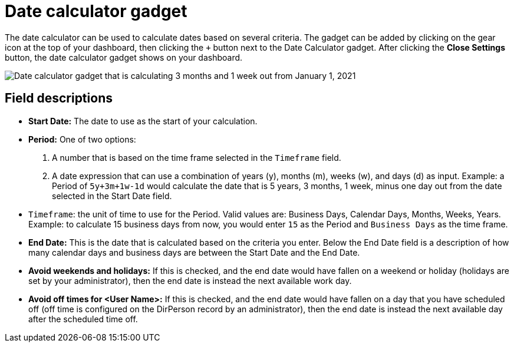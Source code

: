 // vim: tw=0 ai et ts=2 sw=2
= Date calculator gadget

The date calculator can be used to calculate dates based on several criteria.
The gadget can be added by clicking on the gear icon at the top of your dashboard, then clicking the `+` button next to the Date Calculator gadget.
After clicking the *Close Settings* button, the date calculator gadget shows on your dashboard.

image::dashboard/date-calculator.png["Date calculator gadget that is calculating 3 months and 1 week out from January 1, 2021"]


== Field descriptions

* *Start Date:* The date to use as the start of your calculation.
* *Period:* One of two options:
+
--
. A number that is based on the time frame selected in the `Timeframe` field.

. A date expression that can use a combination of years (y), months (m), weeks (w), and days (d) as input.
  Example: a Period of `5y+3m+1w-1d` would calculate the date that is 5 years, 3 months, 1 week, minus one day out from the date selected in the Start Date field.
--

* `Timeframe`: the unit of time to use for the Period.
  Valid values are: Business Days, Calendar Days, Months, Weeks, Years.
  Example: to calculate 15 business days from now, you would enter `15` as the Period and `Business Days` as the time frame.

* *End Date:* This is the date that is calculated based on the criteria you enter.
  Below the End Date field is a description of how many calendar days and business days are between the Start Date and the End Date.

* *Avoid weekends and holidays:* If this is checked, and the end date would have fallen on a weekend or holiday (holidays are set by your administrator), then the end date is instead the next available work day.

* *Avoid off times for <User Name>:* If this is checked, and the end date would have fallen on a day that you have scheduled off (off time is configured on the DirPerson record by an administrator), then the end date is instead the next available day after the scheduled time off.
